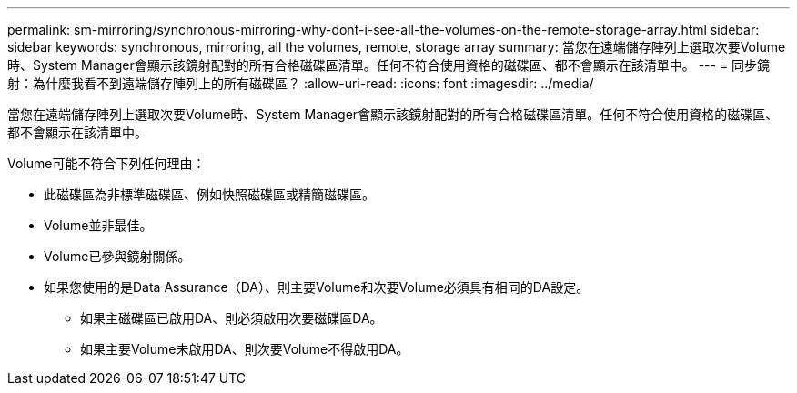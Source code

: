 ---
permalink: sm-mirroring/synchronous-mirroring-why-dont-i-see-all-the-volumes-on-the-remote-storage-array.html 
sidebar: sidebar 
keywords: synchronous, mirroring, all the volumes, remote, storage array 
summary: 當您在遠端儲存陣列上選取次要Volume時、System Manager會顯示該鏡射配對的所有合格磁碟區清單。任何不符合使用資格的磁碟區、都不會顯示在該清單中。 
---
= 同步鏡射：為什麼我看不到遠端儲存陣列上的所有磁碟區？
:allow-uri-read: 
:icons: font
:imagesdir: ../media/


[role="lead"]
當您在遠端儲存陣列上選取次要Volume時、System Manager會顯示該鏡射配對的所有合格磁碟區清單。任何不符合使用資格的磁碟區、都不會顯示在該清單中。

Volume可能不符合下列任何理由：

* 此磁碟區為非標準磁碟區、例如快照磁碟區或精簡磁碟區。
* Volume並非最佳。
* Volume已參與鏡射關係。
* 如果您使用的是Data Assurance（DA）、則主要Volume和次要Volume必須具有相同的DA設定。
+
** 如果主磁碟區已啟用DA、則必須啟用次要磁碟區DA。
** 如果主要Volume未啟用DA、則次要Volume不得啟用DA。



